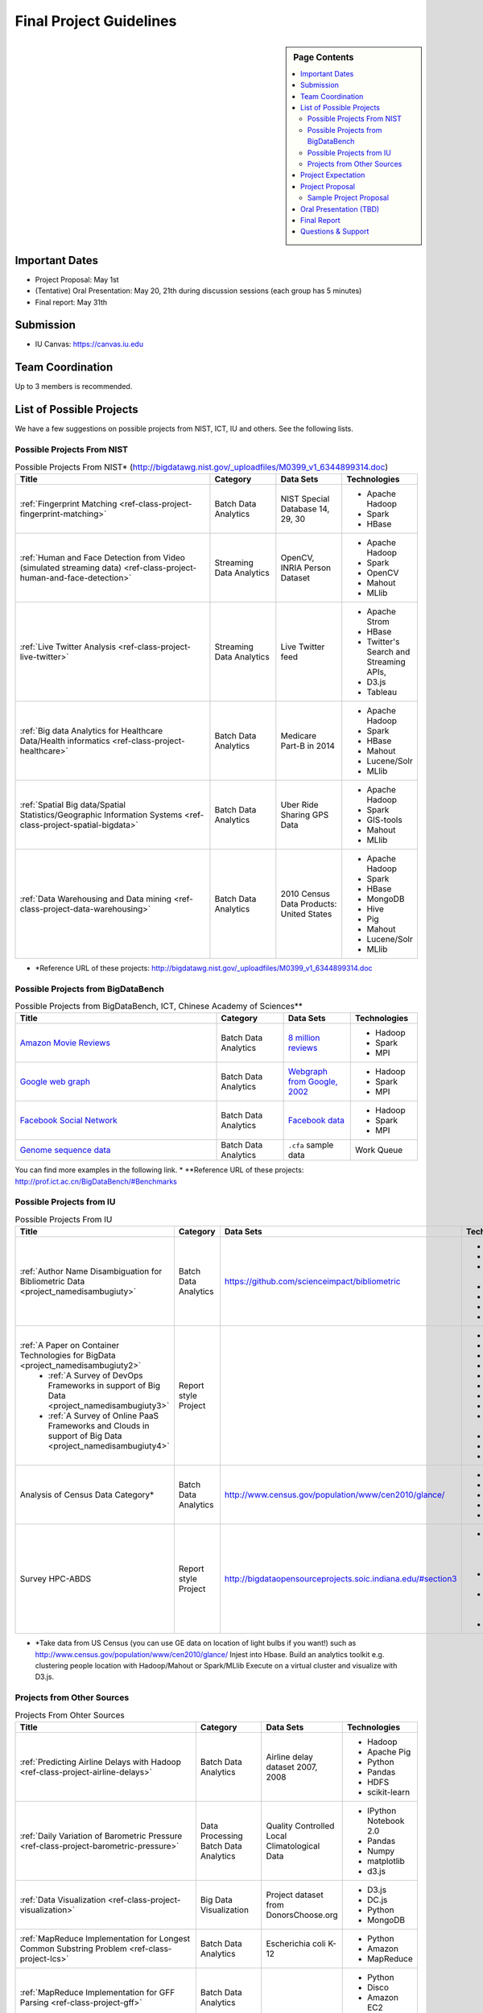 Final Project Guidelines
===============================================================================

.. sidebar:: Page Contents

   .. contents::
      :local:

Important Dates
-------------------------------------------------------------------------------

* Project Proposal: May 1st
* (Tentative) Oral Presentation: May 20, 21th during discussion sessions (each
  group has 5 minutes) 
* Final report: May 31th

Submission
-------------------------------------------------------------------------------

* IU Canvas: https://canvas.iu.edu

Team Coordination
-------------------------------------------------------------------------------

Up to 3 members is recommended.

List of Possible Projects
-------------------------------------------------------------------------------

We have a few suggestions on possible projects from NIST, ICT, IU and others.
See the following lists.

Possible Projects From NIST
^^^^^^^^^^^^^^^^^^^^^^^^^^^^^^^^^^^^^^^^^^^^^^^^^^^^^^^^^^^^^^^^^^^^^^^^^^^^^^^

.. list-table:: Possible Projects From NIST* (http://bigdatawg.nist.gov/_uploadfiles/M0399_v1_6344899314.doc)
   :widths: 30 10 10 10
   :header-rows: 1

   * - Title
     - Category
     - Data Sets
     - Technologies
   * - :ref:`Fingerprint Matching <ref-class-project-fingerprint-matching>`
     - Batch Data Analytics
     - NIST Special Database 14, 29, 30
     - - Apache Hadoop
       - Spark
       - HBase 
   * - :ref:`Human and Face Detection from Video (simulated streaming data) <ref-class-project-human-and-face-detection>`
     - Streaming Data Analytics
     - OpenCV, INRIA Person Dataset
     - - Apache Hadoop
       - Spark
       - OpenCV
       - Mahout
       - MLlib
   * - :ref:`Live Twitter Analysis <ref-class-project-live-twitter>`
     - Streaming Data Analytics
     - Live Twitter feed
     - - Apache Strom
       - HBase
       - Twitter's Search and Streaming APIs, 
       - D3.js
       - Tableau
   * - :ref:`Big data Analytics for Healthcare Data/Health informatics <ref-class-project-healthcare>`
     - Batch Data Analytics
     - Medicare Part-B in 2014
     - - Apache Hadoop
       - Spark
       - HBase
       - Mahout
       - Lucene/Solr
       - MLlib
   * - :ref:`Spatial Big data/Spatial Statistics/Geographic Information Systems <ref-class-project-spatial-bigdata>`
     - Batch Data Analytics
     - Uber Ride Sharing GPS Data 
     - - Apache Hadoop 
       - Spark
       - GIS-tools
       - Mahout
       - MLlib 
   * - :ref:`Data Warehousing and Data mining <ref-class-project-data-warehousing>`
     - Batch Data Analytics
     - 2010 Census Data Products: United States
     - - Apache Hadoop
       - Spark
       - HBase
       - MongoDB
       - Hive
       - Pig
       - Mahout
       - Lucene/Solr
       - MLlib

* \*Reference URL of these projects: http://bigdatawg.nist.gov/_uploadfiles/M0399_v1_6344899314.doc

Possible Projects from BigDataBench
^^^^^^^^^^^^^^^^^^^^^^^^^^^^^^^^^^^^^^^^^^^^^^^^^^^^^^^^^^^^^^^^^^^^^^^^^^^^^^^

.. list-table:: Possible Projects from BigDataBench, ICT, Chinese Academy of Sciences**
   :widths: 30 10 10 10
   :header-rows: 1

   * - Title
     - Category
     - Data Sets
     - Technologies
   * - `Amazon Movie Reviews <http://snap.stanford.edu/data/web-Movies.html>`_
     - Batch Data Analytics
     - `8 million reviews <http://snap.stanford.edu/data/movies.txt.gz>`_
     - - Hadoop
       - Spark
       - MPI
   * - `Google web graph <http://snap.stanford.edu/data/web-Google.html>`_
     - Batch Data Analytics
     - `Webgraph from Google, 2002 <http://snap.stanford.edu/data/web-Google.txt.gz>`_
     - - Hadoop
       - Spark
       - MPI
   * - `Facebook Social Network <http://snap.stanford.edu/data/egonets-Facebook.html>`_
     - Batch Data Analytics
     - `Facebook data <http://snap.stanford.edu/data/facebook.tar.gz>`_
     - - Hadoop
       - Spark
       - MPI
   * - `Genome sequence data <http://ccl.cse.nd.edu/software/sand/>`_
     - Batch Data Analytics
     - ``.cfa`` sample data
     - Work Queue

You can find more examples in the following link.
* \**Reference URL of these projects: http://prof.ict.ac.cn/BigDataBench/#Benchmarks

Possible Projects from IU
^^^^^^^^^^^^^^^^^^^^^^^^^^^^^^^^^^^^^^^^^^^^^^^^^^^^^^^^^^^^^^^^^^^^^^^^^^^^^^^

.. list-table:: Possible Projects From IU
   :widths: 30 10 10 10
   :header-rows: 1

   * - Title
     - Category
     - Data Sets
     - Technologies
   * - :ref:`Author Name Disambiguation for Bibliometric Data <project_namedisambugiuty>`
     - Batch Data Analytics
     - https://github.com/scienceimpact/bibliometric
     - - graphdb
       - neo4j
       - Apache Giraph
       - mongodb
       - d3.js
       - sql
       - REST
   * - :ref:`A Paper on Container Technologies for BigData <project_namedisambugiuty2>`
        - :ref:`A Survey of DevOps Frameworks in support of Big Data <project_namedisambugiuty3>`
        - :ref:`A Survey of Online PaaS Frameworks and Clouds in support of Big Data <project_namedisambugiuty4>`
     - Report style Project
     - 
     - - Docker
       - CoreOS
       - Kubernetes
       - Redhat Atomic
       - Marathon
       - Mesos
       - Heroku
       - CloudLab
       - Chameleon Cloud
       - AWS
       - Azure
       - HP Helion
   * - Analysis of Census Data Category*
     - Batch Data Analytics
     - http://www.census.gov/population/www/cen2010/glance/ 
     - - HBase
       - Hadoop
       - Mahout
       - Spark/MLlib
       - D3
   * - Survey HPC-ABDS 
     - Report style Project
     - http://bigdataopensourceprojects.soic.indiana.edu/#section3
     - - Several topics such as review level 17 (orchestration)
       - Compare level 6 (DevOps)
       - level 15B (PaaS Frameworks) 
       - and level 17

* \*Take data from US Census (you can use GE data on location of light bulbs if you want!)
  such as http://www.census.gov/population/www/cen2010/glance/
  Injest into Hbase.
  Build an analytics toolkit e.g. clustering people location with Hadoop/Mahout or Spark/MLlib
  Execute on a virtual cluster and visualize with D3.js. 

Projects from Other Sources
^^^^^^^^^^^^^^^^^^^^^^^^^^^^^^^^^^^^^^^^^^^^^^^^^^^^^^^^^^^^^^^^^^^^^^^^^^^^^^^

.. list-table:: Projects From Ohter Sources
   :widths: 30 10 10 10
   :header-rows: 1

   * - Title
     - Category
     - Data Sets
     - Technologies
   * - :ref:`Predicting Airline Delays with Hadoop <ref-class-project-airline-delays>`
     - Batch Data Analytics
     - Airline delay dataset 2007, 2008
     - - Hadoop
       - Apache Pig
       - Python
       - Pandas
       - HDFS
       - scikit-learn
   * - :ref:`Daily Variation of Barometric Pressure <ref-class-project-barometric-pressure>`
     - Data Processing Batch Data Analytics
     - Quality Controlled Local Climatological Data
     - - IPython Notebook 2.0 
       - Pandas
       - Numpy
       - matplotlib
       - d3.js
   * - :ref:`Data Visualization <ref-class-project-visualization>`
     - Big Data Visualization
     - Project dataset from DonorsChoose.org
     - - D3.js
       - DC.js
       - Python
       - MongoDB
   * - :ref:`MapReduce Implementation for Longest Common Substring Problem <ref-class-project-lcs>`
     - Batch Data Analytics
     - Escherichia coli K-12
     - - Python
       - Amazon
       - MapReduce
   * - :ref:`MapReduce Implementation for GFF Parsing <ref-class-project-gff>`
     - Batch Data Analytics
     - 
     - - Python
       - Disco
       - Amazon EC2
       - MapReduce

* :ref:`List of Possible Datasets <ref-class-lesson-list-dataset>`
* :ref:`List of Possible Technologies <ref-class-lesson-list-tech>`

Project Expectation
-------------------------------------------------------------------------------

We expect you to deal with one of the challenges from big data using open
source software. The main topics of your projects may cover one of these:

* parallel data processing on the cloud
* database on the cloud
* machine learning: optimization, modeling
* data mining
* visualization

*Other technology landscape can be addressed*

Project Proposal
-------------------------------------------------------------------------------

Please submit your project proposal to IU Canvas. The submission format is in a
file (either txt, Adobe PDF, or MS word). A project proposal is typically 1-2
pages long and should contain in the
description section:

* the nature of the project and its context
* the technologies used
* any proprietary issues
* specific aims you intent to complete
* and a list of intended deliverables (see also atrifacts)

Sample Project Proposal
^^^^^^^^^^^^^^^^^^^^^^^^^^^^^^^^^^^^^^^^^^^^^^^^^^^^^^^^^^^^^^^^^^^^^^^^^^^^^^^
::

        Title: This is my title

        Team: (YOU CAN HAVE UP TO 3 PEOPLE IN A TEAM, IF YOU WANT MORE, PLEASE
        BE SURE TO CONTACT US)

                Fullname        e-mail  github username portalname

        Description:

                Put here your description

        Artifacts:

                Put here a list of artifacts that you will create (this can be
                filled out at a later time

                Examples are: A Survey Paper, a github repository link (with
                everything being there, including this description),
                screenshots, ...  

Oral Presentation (TBD)
-------------------------------------------------------------------------------

* A student will use Adobe Connect to give a presentation.

* 5 minutes per team.

* Oral presentation can be replaced with a 1-2 page progress report(s) upon
  approval.

Final Report
-------------------------------------------------------------------------------

* Source code on Github: https://github.com/futuresystems
* Written report: 4-6 pages
   - Test instruction (if necessary)
   - List of data source
   - List of technologies used

Questions & Support
-------------------------------------------------------------------------------

* Course TA's email: coursehelp@futuresystems.org
* Office Hours: Wednesday 7pm or Thursday 10am via `Adobe Connect <https://connect.iu.edu/bdossp_sp15/>`_


